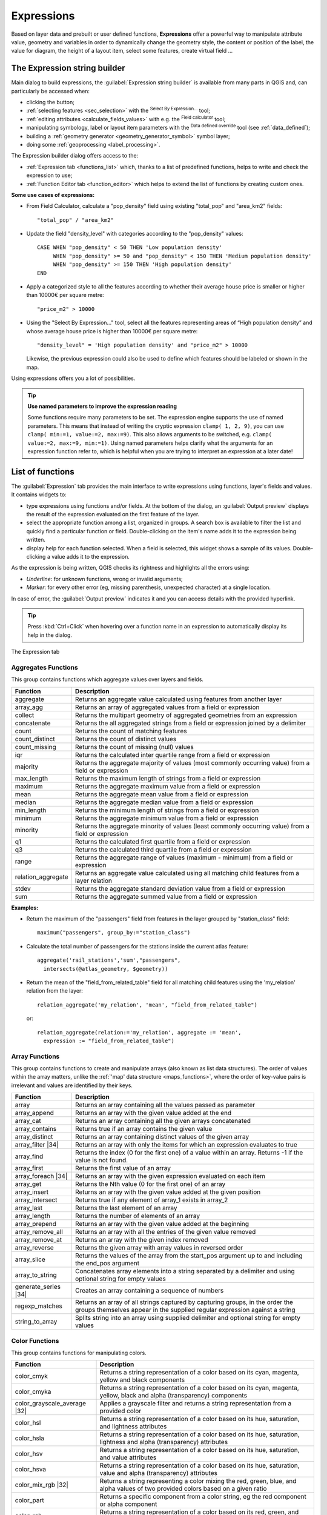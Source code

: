 .. only:: html

   |updatedisclaimer|

.. index:: Expressions

.. _vector_expressions:

************
Expressions
************

.. only:: html

   .. contents::
      :local:

Based on layer data and prebuilt or user defined functions, **Expressions**
offer a powerful way to manipulate attribute value, geometry and variables
in order to dynamically change the geometry style, the content or position
of the label, the value for diagram, the height of a layout item,
select some features, create virtual field ...

.. _expression_builder:

The Expression string builder
=============================

Main dialog to build expressions, the :guilabel:`Expression string builder`
is available from many parts in QGIS and, can particularly be accessed when:

* clicking the |expression| button;
* :ref:`selecting features <sec_selection>` with the |expressionSelect|
  :sup:`Select By Expression...` tool;
* :ref:`editing attributes <calculate_fields_values>` with e.g. the
  |calculateField| :sup:`Field calculator` tool;
* manipulating symbology, label or layout item parameters with the |dataDefined|
  :sup:`Data defined override` tool (see :ref:`data_defined`);
* building a :ref:`geometry generator <geometry_generator_symbol>` symbol layer;
* doing some :ref:`geoprocessing <label_processing>`.

The Expression builder dialog offers access to the:

* :ref:`Expression tab <functions_list>` which, thanks to a list of predefined
  functions, helps to write and check the expression to use;
* :ref:`Function Editor tab <function_editor>` which helps to extend the list of
  functions by creating custom ones.

**Some use cases of expressions:**

* From Field Calculator, calculate a "pop_density" field using existing "total_pop"
  and "area_km2" fields::

    "total_pop" / "area_km2"

* Update the field "density_level" with categories according to the "pop_density" values::

    CASE WHEN "pop_density" < 50 THEN 'Low population density'
         WHEN "pop_density" >= 50 and "pop_density" < 150 THEN 'Medium population density'
         WHEN "pop_density" >= 150 THEN 'High population density'
    END

* Apply a categorized style to all the features according to whether their average house
  price is smaller or higher than 10000€ per square metre::

    "price_m2" > 10000

* Using the "Select By Expression..." tool, select all the features representing
  areas of “High population density” and whose average house price is higher than
  10000€ per square metre::

    "density_level" = 'High population density' and "price_m2" > 10000

  Likewise, the previous expression could also be used to define which features
  should be labeled or shown in the map.

Using expressions offers you a lot of possibilities.

.. index:: Named parameters
   single: Expressions; Named parameters
   single: Functions; Named parameters

.. tip:: **Use named parameters to improve the expression reading**

  Some functions require many parameters to be set. The expression engine supports the
  use of named parameters. This means that instead of writing the cryptic expression
  ``clamp( 1, 2, 9)``, you can use ``clamp( min:=1, value:=2, max:=9)``. This also allows
  arguments to be switched, e.g. ``clamp( value:=2, max:=9, min:=1)``. Using named parameters
  helps clarify what the arguments for an expression function refer to, which is helpful
  when you are trying to interpret an expression at a later date!


.. index:: Functions
.. _functions_list:

List of functions
=================

The :guilabel:`Expression` tab provides the main interface to write expressions
using functions, layer's fields and values. It contains widgets to:

* type expressions using functions and/or fields. At the bottom of the dialog,
  an :guilabel:`Output preview` displays the result of the expression evaluated
  on the first feature of the layer.
* select the appropriate function among a list, organized in groups. A search box
  is available to filter the list and quickly find a particular function or field.
  Double-clicking on the item's name adds it to the expression being written.
* display help for each function selected. When a field is selected, this widget
  shows a sample of its values. Double-clicking a value adds it to the expression.

As the expression is being written, QGIS checks its rightness and highlights
all the errors using:

* *Underline*: for unknown functions, wrong or invalid arguments;
* *Marker*: for every other error (eg, missing parenthesis, unexpected
  character) at a single location.

In case of error, the :guilabel:`Output preview` indicates it and you can access
details with the provided hyperlink.

.. tip::

 Press :kbd:`Ctrl+Click` when hovering over a function name in an expression to
 automatically display its help in the dialog.

.. _figure_expression_tab:

.. figure:: img/function_list.png
   :align: center

   The Expression tab


.. index:: Aggregates
.. _aggregates_function:

Aggregates Functions
--------------------

This group contains functions which aggregate values over layers and fields.

====================== =======================================================
 Function               Description
====================== =======================================================
 aggregate              Returns an aggregate value calculated using
                        features from another layer
 array_agg              Returns an array of aggregated values from a field
                        or expression
 collect                Returns the multipart geometry of aggregated
                        geometries from an expression
 concatenate            Returns the all aggregated strings from a field
                        or expression joined by a delimiter
 count                  Returns the count of matching features
 count_distinct         Returns the count of distinct values
 count_missing          Returns the count of missing (null) values
 iqr                    Returns the calculated inter quartile range from
                        a field or expression
 majority               Returns the aggregate majority of values (most
                        commonly occurring value) from a field or expression
 max_length             Returns the maximum length of strings from a field
                        or expression
 maximum                Returns the aggregate maximum value from a field
                        or expression
 mean                   Returns the aggregate mean value from a field
                        or expression
 median                 Returns the aggregate median value from a field
                        or expression
 min_length             Returns the minimum length of strings from a field
                        or expression
 minimum                Returns the aggregate minimum value from a field
                        or expression
 minority               Returns the aggregate minority of values (least
                        commonly occurring value) from a field or expression
 q1                     Returns the calculated first quartile from a field
                        or expression
 q3                     Returns the calculated third quartile from a field
                        or expression
 range                  Returns the aggregate range of values (maximum -
                        minimum) from a field or expression
 relation_aggregate     Returns an aggregate value calculated using all
                        matching child features from a layer relation
 stdev                  Returns the aggregate standard deviation value
                        from a field or expression
 sum                    Returns the aggregate summed value from a field
                        or expression
====================== =======================================================

**Examples:**

* Return the maximum of the "passengers" field from features in the layer
  grouped by "station_class" field::

   maximum("passengers", group_by:="station_class")

* Calculate the total number of passengers for the stations inside the current
  atlas feature::

   aggregate('rail_stations','sum',"passengers",
     intersects(@atlas_geometry, $geometry))

* Return the mean of the "field_from_related_table" field for all matching
  child features using the 'my_relation' relation from the layer::

   relation_aggregate('my_relation', 'mean', "field_from_related_table")

  or::

   relation_aggregate(relation:='my_relation', aggregate := 'mean',
     expression := "field_from_related_table")


.. index:: Array, List data structure
.. _array_functions:

Array Functions
---------------

This group contains functions to create and manipulate arrays (also known as
list data structures). The order of values within the array matters, unlike the
:ref:`'map' data structure <maps_functions>`, where the order of key-value pairs
is irrelevant and values are identified by their keys.

====================== =======================================================
 Function               Description
====================== =======================================================
 array                  Returns an array containing all the values passed
                        as parameter
 array_append           Returns an array with the given value added at the end
 array_cat              Returns an array containing all the given arrays concatenated
 array_contains         Returns true if an array contains the given value
 array_distinct         Returns an array containing distinct values of the given array
 array_filter |34|      Returns an array with only the items for which an expression
                        evaluates to true
 array_find             Returns the index (0 for the first one) of a value
                        within an array. Returns -1 if the value is not found.
 array_first            Returns the first value of an array
 array_foreach |34|     Returns an array with the given expression evaluated on each item
 array_get              Returns the Nth value (0 for the first one) of an array
 array_insert           Returns an array with the given value added at the
                        given position
 array_intersect        Returns true if any element of array_1 exists in array_2
 array_last             Returns the last element of an array
 array_length           Returns the number of elements of an array
 array_prepend          Returns an array with the given value added at the beginning
 array_remove_all       Returns an array with all the entries of the given
                        value removed
 array_remove_at        Returns an array with the given index removed
 array_reverse          Returns the given array with array values in reversed order
 array_slice            Returns the values of the array from the start_pos argument up
                        to and including the end_pos argument
 array_to_string        Concatenates array elements into a string separated by
                        a delimiter and using optional string for empty values
 generate_series |34|   Creates an array containing a sequence of numbers
 regexp_matches         Returns an array of all strings captured by capturing
                        groups, in the order the groups themselves appear in
                        the supplied regular expression against a string
 string_to_array        Splits string into an array using supplied delimiter
                        and optional string for empty values
====================== =======================================================


Color Functions
----------------

This group contains functions for manipulating colors.

============================== ==========================================================
 Function                       Description
============================== ==========================================================
 color_cmyk                     Returns a string representation of a color based on
                                its cyan, magenta, yellow and black components
 color_cmyka                    Returns a string representation of a color based on
                                its cyan, magenta, yellow, black and alpha (transparency)
                                components
 color_grayscale_average |32|   Applies a grayscale filter and returns a string
                                representation from a provided color
 color_hsl                      Returns a string representation of a color based on
                                its hue, saturation, and lightness attributes
 color_hsla                     Returns a string representation of a color based on its
                                hue, saturation, lightness and alpha (transparency)
                                attributes
 color_hsv                      Returns a string representation of a color based on
                                its hue, saturation, and value attributes
 color_hsva                     Returns a string representation of a color based on
                                its hue, saturation, value and alpha (transparency)
                                attributes
 color_mix_rgb |32|             Returns a string representing a color mixing the red,
                                green, blue, and alpha values of two provided colors
                                based on a given ratio
 color_part                     Returns a specific component from a color string,
                                eg the red component or alpha component
 color_rgb                      Returns a string representation of a color based on
                                its red, green, and blue components
 color_rgba                     Returns a string representation of a color based on
                                its red, green, blue, and alpha (transparency) components
 create_ramp                    Returns a gradient ramp from a map of color strings and steps
 darker                         Returns a darker (or lighter) color string
 lighter                        Returns a lighter (or darker) color string
 project_color                  Returns a color from the project's color scheme
 ramp_color                     Returns a string representing a color from a color ramp
 set_color_part                 Sets a specific color component for a color string,
                                eg the red component or alpha component
============================== ==========================================================


Conditional Functions
---------------------

This group contains functions to handle conditional checks in expressions.

===================================== =========================================
 Function                              Description
===================================== =========================================
 CASE WHEN ... THEN ... END           Evaluates an expression and returns a
                                      result if true. You can test multiple
                                      conditions
 CASE WHEN ... THEN ... ELSE ... END  Evaluates an expression and returns a
                                      different result whether it's true or
                                      false. You can test multiple conditions
 coalesce                             Returns the first non-NULL value from
                                      the expression list
 if                                   Tests a condition and returns a
                                      different result depending on the
                                      conditional check
===================================== =========================================

**Some example:**

* Send back a value if the first condition is true, else another value::

    CASE WHEN "software" LIKE '%QGIS%' THEN 'QGIS' ELSE 'Other' END


.. _conversion_functions:

Conversions Functions
---------------------

This group contains functions to convert one data type to another
(e.g., string to integer, integer to string).

==================  ========================================================
 Function            Description
==================  ========================================================
 to_date             Converts a string into a date object
 to_datetime         Converts a string into a datetime object
 to_int              Converts a string to integer number
 to_interval         Converts a string to an interval type (can be used
                     to take days, hours, months, etc. of a date)
 to_real             Converts a string to a real number
 to_string           Converts number to string
 to_time             Converts a string into a time object
==================  ========================================================


Custom Functions
-----------------

This group contains functions created by the user.
See :ref:`function_editor` for more details.


Date and Time Functions
------------------------

This group contains functions for handling date and time data.

==============  ==============================================================
 Function        Description
==============  ==============================================================
 age             Returns as an interval the difference between two dates
                 or datetimes
 day             Extracts the day from a date or datetime, or the number
                 of days from an interval
 day_of_week     Returns a number corresponding to the day of the week
                 for a specified date or datetime
 epoch           Returns the interval in milliseconds between the unix
                 epoch and a given date value
 hour            Extracts the hour from a datetime or time,
                 or the number of hours from an interval
 minute          Extracts the minute from a datetime or time,
                 or the number of minutes from an interval
 month           Extracts the month part from a date or datetime, or the
                 number of months from an interval
 now             Returns current date and time
 second          Extracts the second from a datetime or time,
                 or the number of seconds from an interval
 week            Extracts the week number from a date or datetime,
                 or the number of weeks from an interval
 year            Extracts the year part from a date or datetime,
                 or the number of years from an interval
==============  ==============================================================

This group also shares several functions with the :ref:`conversion_functions` (
to_date, to_time, to_datetime, to_interval) and :ref:`string_functions`
(format_date) groups.

**Some examples:**

* Get today's month and year in the "month_number/year" format:

  .. code-block:: sql

     format_date(now(),'MM/yyyy')
     -- Returns '03/2017'

Besides these functions, subtracting dates, datetimes or times using the
``-`` (minus) operator will return an interval.

Adding or subtracting an interval to dates, datetimes or times, using the
``+`` (plus) and ``-`` (minus) operators, will return a datetime.

* Get the number of days until QGIS 3.0 release:

  .. code-block:: sql

     to_date('2017-09-29') - to_date(now())
     -- Returns <interval: 203 days>

* The same with time:

  .. code-block:: sql

     to_datetime('2017-09-29 12:00:00') - to_datetime(now())
     -- Returns <interval: 202.49 days>

* Get the datetime of 100 days from now:

  .. code-block:: sql

     now() + to_interval('100 days')
     -- Returns <datetime: 2017-06-18 01:00:00>

.. note:: **Storing date and datetime and intervals on fields**

   The ability to store *date*, *time* and *datetime* values directly on
   fields may depend on the data source's provider (e.g., shapefiles accept
   *date* format, but not *datetime* or *time* format). The following are some
   suggestions to overcame this limitation.

   *date*, *Datetime* and *time* can be stored in text type fields after
   using the ``to_format()`` function.

   *Intervals* can be stored in integer or decimal type fields after using
   one of the date extraction functions (e.g., ``day()`` to get the interval
   expressed in days)

.. _fields_values:

Fields and Values
------------------

Contains a list of fields from the layer.

Double-click a field name to have it added to your expression. You can also
type the field name (preferably inside double quotes) or its :ref:`alias
<configure_field>`.

To retrieve fields values to use in an expression, select the appropriate field
and, in the shown widget, choose between **[10 sample]** and **[all unique
values]**. Requested values are then displayed and you can use the :guilabel:`Search`
box at the top of the list to filter the result.
Sample values can also be accessed via right-clicking on a field.

To add a value to the expression you are writing, double-click on it in the list.
If the value is of a string type, it should be simple quoted, otherwise no quote
is needed.


Fuzzy Matching Functions
-------------------------

This group contains functions for fuzzy comparisons between values.

=========================== =================================================
 Function                    Description
=========================== =================================================
 hamming_distance            Returns the number of characters at
                             corresponding positions within the input
                             strings where the characters are different
 levensheim                  Returns the minimum number of character edits
                             (insertions, deletions or substitutions)
                             required to change one string to another.
                             Measure the similarity between two strings
 longest_common_substring    Returns the longest common substring between
                             two strings
 soundex                     Returns the Soundex representation of a string
=========================== =================================================


General Functions
------------------

This group  contains general assorted functions.

====================  =======================================================
 Function              Description
====================  =======================================================
 env                   Gets an environment variable and returns its content
                       as a string. If the variable is not found, ``NULL``
                       will be returned.
 eval                  Evaluates an expression which is passed in a string.
                       Useful to expand dynamic parameters passed as context
                       variables or fields
 is_layer_visible      Returns true if a specified layer is visible
 layer_property        Returns a property of a layer or a value of its
                       metadata. It can be layer name, crs, geometry type,
                       feature count...
 var                   Returns the value stored within a specified
                       variable. See variable functions below
 with_variable         Creates and sets a variable for any expression code
                       that will be provided as a third argument. Useful to
                       avoid repetition in expressions where the same value
                       needs to be used more than once.
====================  =======================================================


.. _geometry_functions:

Geometry Functions
------------------

This group contains functions that operate on geometry objects (e.g., length, area).

+------------------------+---------------------------------------------------+
| Function               | Description                                       |
+========================+===================================================+
| $area                  | Returns the area size of the current feature      |
+------------------------+---------------------------------------------------+
| $geometry              | Returns the geometry of the current feature (can  |
|                        | be used for processing with other functions)      |
+------------------------+---------------------------------------------------+
| $length                | Returns the length of the current line feature    |
+------------------------+---------------------------------------------------+
| $perimeter             | Returns the perimeter of the current polygon      |
|                        | feature                                           |
+------------------------+---------------------------------------------------+
| $x                     | Returns the x coordinate of the current feature   |
+------------------------+---------------------------------------------------+
| $x_at(n)               | Returns the x coordinate of the nth node of the   |
|                        | current feature's geometry                        |
+------------------------+---------------------------------------------------+
| $y                     | Returns the y coordinate of the current feature   |
+------------------------+---------------------------------------------------+
| $y_at(n)               | Returns the y coordinate of the nth node of the   |
|                        | current feature's geometry                        |
+------------------------+---------------------------------------------------+
| angle_at_vertex        | Returns the bisector angle (average angle) to the |
|                        | geometry for a specified vertex on a linestring   |
|                        | geometry. Angles are in degrees clockwise from    |
|                        | north                                             |
+------------------------+---------------------------------------------------+
| area                   | Returns the area of a geometry polygon feature.   |
|                        | Calculations are in the Spatial Reference System  |
|                        | of this geometry                                  |
+------------------------+---------------------------------------------------+
| azimuth                | Returns the north-based azimuth as the angle in   |
|                        | radians measured clockwise from the vertical on   |
|                        | point_a to point_b                                |
+------------------------+---------------------------------------------------+
| boundary               | Returns the closure of the combinatorial boundary |
|                        | of the geometry (ie the topological boundary of   |
|                        | the geometry - see :ref:`qgisboundary`).          |
+------------------------+---------------------------------------------------+
| bounds                 | Returns a geometry which represents the bounding  |
|                        | box of an input geometry. Calculations are in     |
|                        | the Spatial Reference System of this geometry     |
|                        | (see :ref:`qgisboundingboxes`)                    |
+------------------------+---------------------------------------------------+
| bounds_height          | Returns the height of the bounding box of a       |
|                        | geometry. Calculations are in the Spatial         |
|                        | Reference System of this geometry                 |
+------------------------+---------------------------------------------------+
| bounds_width           | Returns the width of the bounding box of a        |
|                        | geometry. Calculations are in the Spatial         |
|                        | Reference System of this geometry                 |
+------------------------+---------------------------------------------------+
| buffer                 | Returns a geometry that represents all points     |
|                        | whose distance from this geometry is less than    |
|                        | or equal to distance. Calculations are in the     |
|                        | Spatial Reference System of this geometry         |
|                        | (see :ref:`qgisbuffer`)                           |
+------------------------+---------------------------------------------------+
| buffer_by_m |32|       | Creates a buffer along a line geometry where the  |
|                        | buffer diameter varies according to the m-values  |
|                        | at the line vertices (see :ref:`qgisbufferbym`)   |
+------------------------+---------------------------------------------------+
| centroid               | Returns the geometric center of a geometry        |
|                        | (see :ref:`qgiscentroids`)                        |
+------------------------+---------------------------------------------------+
| closest_point          | Returns the point on a geometry that is closest   |
|                        | to a second geometry                              |
+------------------------+---------------------------------------------------+
| combine                | Returns the combination of two geometries         |
+------------------------+---------------------------------------------------+
| contains(a,b)          | Returns 1 (true) if and only if no points of b    |
|                        | lie in the exterior of a, and at least one point  |
|                        | of the interior of b lies in the interior of a    |
+------------------------+---------------------------------------------------+
| convex_hull            | Returns the convex hull of a geometry (this       |
|                        | represents the minimum convex geometry that       |
|                        | encloses all geometries within the set)           |
|                        | (see :ref:`qgisconvexhull`)                       |
+------------------------+---------------------------------------------------+
| crosses                | Returns 1 (true) if the supplied geometries have  |
|                        | some, but not all, interior points in common      |
+------------------------+---------------------------------------------------+
| difference(a,b)        | Returns a geometry that represents that part of   |
|                        | geometry a that does not intersect with geometry b|
+------------------------+---------------------------------------------------+
| disjoint               | Returns 1 (true) if the geometries do not share   |
|                        | any space together                                |
+------------------------+---------------------------------------------------+
| distance               | Returns the minimum distance (based on Spatial    |
|                        | Reference System) between two geometries in       |
|                        | projected units                                   |
+------------------------+---------------------------------------------------+
| distance_to_vertex     | Returns the distance along the geometry to a      |
|                        | specified vertex                                  |
+------------------------+---------------------------------------------------+
| end_point              | Returns the last node from a geometry             |
+------------------------+---------------------------------------------------+
| extend                 | Extends the start and end of a linestring         |
|                        | geometry by a specified amount                    |
|                        | (see :ref:`qgisextendlines`)                      |
+------------------------+---------------------------------------------------+
| exterior_ring          | Returns a line string representing the exterior   |
|                        | ring of a polygon geometry,                       |
|                        | or null if the geometry is not a polygon          |
+------------------------+---------------------------------------------------+
| extrude(geom,x,y)      | Returns an extruded version of the input (Multi-) |
|                        | Curve or (Multi-)Linestring geometry with an      |
|                        | extension specified by x and y                    |
+------------------------+---------------------------------------------------+
| flip_coordinates |32|  | Returns a copy of the geometry with the x and y   |
|                        | coordinates swapped (see :ref:`qgisswapxy`)       |
+------------------------+---------------------------------------------------+
| geom_from_gml          | Returns a geometry created from a GML             |
|                        | representation of geometry                        |
+------------------------+---------------------------------------------------+
| geom_from_wkt          | Returns a geometry created from a well-known text |
|                        | (WKT) representation                              |
+------------------------+---------------------------------------------------+
| geom_to_wkt            | Returns the well-known text (WKT) representation  |
|                        | of the geometry without SRID metadata             |
+------------------------+---------------------------------------------------+
| geometry               | Returns a feature's geometry                      |
+------------------------+---------------------------------------------------+
| geometry_n             | Returns the nth geometry from a geometry          |
|                        | collection, or null if the input geometry         |
|                        | is not a collection                               |
+------------------------+---------------------------------------------------+
| hausdorff_distance     | Returns basically a measure of how similar or     |
|                        | dissimilar 2 geometries are, with a lower         |
|                        | distance indicating more similar geometries       |
+------------------------+---------------------------------------------------+
| inclination            | Returns the inclination measured from the zenith  |
|                        | (0) to the nadir (180) on point_a to point_b      |
+------------------------+---------------------------------------------------+
| interior_ring_n        | Returns the geometry of the nth interior ring     |
|                        | from a polygon geometry, or null if the geometry  |
|                        | is not a polygon                                  |
+------------------------+---------------------------------------------------+
| intersection           | Returns a geometry that represents the shared     |
|                        | portion of two geometries                         |
+------------------------+---------------------------------------------------+
| intersects             | Tests whether a geometry intersects another.      |
|                        | Returns 1 (true) if the geometries spatially      |
|                        | intersect (share any portion of space)            |
|                        | and 0 if they don't                               |
+------------------------+---------------------------------------------------+
| intersects_bbox        | Tests whether a geometry's bounding box overlaps  |
|                        | another geometry's bounding box. Returns 1 (true) |
|                        | if the geometries spatially intersect (share any  |
|                        | portion of space) their bounding box,             |
|                        | or 0 if they don't                                |
+------------------------+---------------------------------------------------+
| is_closed              | Returns true if a line string is closed           |
|                        | (start and end points are coincident), false if   |
|                        | a line string is not closed, or null if the       |
|                        | geometry is not a line string                     |
+------------------------+---------------------------------------------------+
| length                 | Returns length of a line geometry feature         |
|                        | (or length of a string)                           |
+------------------------+---------------------------------------------------+
| line_interpolate_angle | Returns the angle parallel to the geometry at a   |
|                        | specified distance along a linestring geometry.   |
|                        | Angles are in degrees clockwise from north.       |
+------------------------+---------------------------------------------------+
| line_interpolate_point | Returns the point interpolated by a specified     |
|                        | distance along a linestring geometry.             |
+------------------------+---------------------------------------------------+
| line_locate_point      | Returns the distance along a linestring           |
|                        | corresponding to the closest position the         |
|                        | linestring comes to a specified point geometry.   |
+------------------------+---------------------------------------------------+
| line_substring |34|    | Returns the portion of a line or curve geometry   |
|                        | falling betweeen specified start and end distances|
|                        | (measured from the beginning of the line)         |
+------------------------+---------------------------------------------------+
| line_merge             | Returns a (Multi-)LineString geometry, where any  |
|                        | connected LineStrings from the input geometry     |
|                        | have been merged into a single linestring.        |
+------------------------+---------------------------------------------------+
| m                      | Returns the m value of a point geometry           |
+------------------------+---------------------------------------------------+
| make_circle            | Creates a circular geometry based on center point |
|                        | and radius                                        |
+------------------------+---------------------------------------------------+
| make_ellipse           | Creates an elliptical geometry based on center    |
|                        | point, axes and azimuth                           |
+------------------------+---------------------------------------------------+
| make_line              | Creates a line geometry from a series of point    |
|                        | geometries                                        |
+------------------------+---------------------------------------------------+
| make_point(x,y,z,m)    | Returns a point geometry from x and y (and        |
|                        | optional z or m) values                           |
+------------------------+---------------------------------------------------+
| make_point_m(x,y,m)    | Returns a point geometry from x and y coordinates |
|                        | and m values                                      |
+------------------------+---------------------------------------------------+
| make_polygon           | Creates a polygon geometry from an outer ring and |
|                        | optional series of inner ring geometries          |
+------------------------+---------------------------------------------------+
| make_regular_polygon   | Creates a regular polygon                         |
+------------------------+---------------------------------------------------+
| make_triangle          | Creates a triangle polygon                        |
+------------------------+---------------------------------------------------+
| minimal_circle         | Returns the minimal enclosing circle of an input  |
|                        | geometry (see :ref:`qgisminimumenclosingcircle`)  |
+------------------------+---------------------------------------------------+
| nodes_to_points        | Returns a multipoint geometry consisting of every |
|                        | node in the input geometry                        |
+------------------------+---------------------------------------------------+
| num_geometries         | Returns the number of geometries in a geometry    |
|                        | collection, or null if the input geometry is not  |
|                        | a collection                                      |
+------------------------+---------------------------------------------------+
| num_interior_rings     | Returns the number of interior rings in a polygon |
|                        | or geometry collection, or null if the input      |
|                        | geometry is not a polygon or collection           |
+------------------------+---------------------------------------------------+
| num_points             | Returns the number of vertices in a geometry      |
+------------------------+---------------------------------------------------+
| num_rings              | Returns the number of rings (including exterior   |
|                        | rings) in a polygon or geometry collection, or    |
|                        | null if the input geometry is not a polygon or    |
|                        | collection                                        |
+------------------------+---------------------------------------------------+
| offset_curve           | Returns a geometry formed by offsetting a         |
|                        | linestring geometry to the side. Distances are in |
|                        | the Spatial Reference System of this geometry.    |
+------------------------+---------------------------------------------------+
| order_parts            | Orders the parts of a MultiGeometry by a given    |
|                        | criteria                                          |
+------------------------+---------------------------------------------------+
| oriented_bbox          | Returns a geometry representing the minimal       |
|                        | oriented bounding box of an input geometry        |
|                        | (see :ref:`qgisorientedminimumboundingbox`)       |
+------------------------+---------------------------------------------------+
| overlaps               | Tests whether a geometry overlaps another.        |
|                        | Returns 1 (true) if the geometries share space,   |
|                        | are of the same dimension, but are not completely |
|                        | contained by each other                           |
+------------------------+---------------------------------------------------+
| perimeter              | Returns the perimeter of a geometry polygon       |
|                        | feature. Calculations are in the Spatial          |
|                        | Reference System of this geometry                 |
+------------------------+---------------------------------------------------+
| point_n                | Returns a specific node from a geometry           |
+------------------------+---------------------------------------------------+
| point_on_surface       | Returns a point guaranteed to lie on the surface  |
|                        | of a geometry (see :ref:`qgispointonsurface`)     |
+------------------------+---------------------------------------------------+
| pole_of_inaccessibility| Calculates the approximate pole of inaccessibility|
|                        | for a surface, which is the most distant internal |
|                        | point from the boundary of the surface            |
|                        | (see :ref:`qgispoleofinaccessibility`)            |
+------------------------+---------------------------------------------------+
| project                | Returns a point projected from a start point      |
|                        | using a distance and bearing (azimuth) in radians |
+------------------------+---------------------------------------------------+
| relate                 | Tests or returns the Dimensional Extended 9       |
|                        | Intersection Model (DE-9IM) representation of the |
|                        | relationship between two geometries               |
+------------------------+---------------------------------------------------+
| reverse                | Reverses the direction of a line string by        |
|                        | reversing the order of its vertices               |
|                        | (see :ref:`qgisreverselinedirection`)             |
+------------------------+---------------------------------------------------+
| segments_to_lines      | Returns a multi line geometry consisting of a     |
|                        | line for every segment in the input geometry      |
+------------------------+---------------------------------------------------+
| shortest_line          | Returns the shortest line joining two geometries. |
|                        | The resultant line will start at geometry 1 and   |
|                        | end at geometry 2                                 |
+------------------------+---------------------------------------------------+
| simplify               | Simplifies a geometry by removing nodes using a   |
|                        | distance based threshold                          |
|                        | (see :ref:`qgissimplifygeometries`)               |
+------------------------+---------------------------------------------------+
| simplify_vw            | Simplifies a geometry by removing nodes using an  |
|                        | area based threshold                              |
|                        | (see :ref:`qgissimplifygeometries`)               |
+------------------------+---------------------------------------------------+
| single_sided_buffer    | Returns a geometry formed by buffering out just   |
|                        | one side of a linestring geometry. Distances are  |
|                        | in the Spatial Reference System of this geometry  |
|                        | (see :ref:`qgissinglesidedbuffer`)                |
+------------------------+---------------------------------------------------+
| smooth                 | Smooths a geometry by adding extra nodes which    |
|                        | round off corners in the geometry                 |
|                        | (see :ref:`qgissmoothgeometry`)                   |
+------------------------+---------------------------------------------------+
| start_point            | Returns the first node from a geometry            |
+------------------------+---------------------------------------------------+
| sym_difference         | Returns a geometry that represents the portions   |
|                        | of two geometries that do not intersect           |
+------------------------+---------------------------------------------------+
| tapered_buffer |32|    | Creates a buffer along a line geometry where the  |
|                        | buffer diameter varies evenly over the length of  |
|                        | the line (see :ref:`qgistaperedbuffer`)           |
+------------------------+---------------------------------------------------+
| touches                | Tests whether a geometry touches another.         |
|                        | Returns 1 (true) if the geometries have at least  |
|                        | one point in common, but their interiors do not   |
|                        | intersect                                         |
+------------------------+---------------------------------------------------+
| transform              | Returns the geometry transformed from the source  |
|                        | CRS to the destination CRS                        |
+------------------------+---------------------------------------------------+
| translate              | Returns a translated version of a geometry.       |
|                        | Calculations are in the Spatial Reference System  |
|                        | of the geometry (see :ref:`qgistranslategeometry`)|
+------------------------+---------------------------------------------------+
| union                  | Returns a geometry that represents the point set  |
|                        | union of the geometries                           |
+------------------------+---------------------------------------------------+
| wedge_buffer |32|      | Returns a wedge shaped buffer originating from a  |
|                        | point geometry given an angle and radii           |
|                        | (see :ref:`qgiswedgebuffers`)                     |
+------------------------+---------------------------------------------------+
| within (a,b)           | Tests whether a geometry is within another.       |
|                        | Returns 1 (true) if geometry a is completely      |
|                        | inside geometry b                                 |
+------------------------+---------------------------------------------------+
| x                      | Returns the x coordinate of a point geometry, or  |
|                        | the x coordinate of the centroid for a non-point  |
|                        | geometry                                          |
+------------------------+---------------------------------------------------+
| x_min                  | Returns the minimum x coordinate of a geometry.   |
|                        | Calculations are in the Spatial Reference System  |
|                        | of this geometry                                  |
+------------------------+---------------------------------------------------+
| x_max                  | Returns the maximum x coordinate of a geometry.   |
|                        | Calculations are in the Spatial Reference System  |
|                        | of this geometry                                  |
+------------------------+---------------------------------------------------+
| y                      | Returns the y coordinate of a point geometry, or  |
|                        | the y coordinate of the centroid for a non-point  |
|                        | geometry                                          |
+------------------------+---------------------------------------------------+
| y_min                  | Returns the minimum y coordinate of a geometry.   |
|                        | Calculations are in the Spatial Reference System  |
|                        | of this geometry                                  |
+------------------------+---------------------------------------------------+
| y_max                  | Returns the maximum y coordinate of a geometry.   |
|                        | Calculations are in the Spatial Reference System  |
|                        | of this geometry                                  |
+------------------------+---------------------------------------------------+
| z                      | Returns the z coordinate of a point geometry      |
+------------------------+---------------------------------------------------+

**Some examples:**

* You can manipulate the current geometry with the variable $geometry to create
  a buffer or get the point on surface::

   buffer( $geometry, 10 )
   point_on_surface( $geometry )

* Return the x coordinate of the current feature's centroid::

    x( $geometry )

* Send back a value according to feature's area::

    CASE WHEN $area > 10 000 THEN 'Larger' ELSE 'Smaller' END


Layout Functions
----------------

This group contains functions to manipulate print layout items properties.

==================  ========================================================
 Function            Description
==================  ========================================================
 item_variables      Returns a map of variables from a layout item inside
                     this print layout
==================  ========================================================

**Some example:**

* Get the scale of the 'Map 0' in the current print layout::

    map_get( item_variables('Map 0'), 'map_scale')


Map Layers
----------

This group contains a list of the available layers in the current project.
This offers a convenient way to write expressions referring to multiple layers,
such as when performing :ref:`aggregates <aggregates_function>`, :ref:`attribute
<record_attributes>` or :ref:`spatial <geometry_functions>` queries.

.. index:: Map data structure, Dictionary, Key-value pairs, Associative arrays
.. _maps_functions:

Maps Functions
--------------

This group contains functions to create or manipulate keys and values of map
data structures (also known as dictionary objects, key-value pairs, or associative
arrays). Unlike the :ref:`list data structure <array_functions>` where values
order matters, the order of the key-value pairs in the map object is not relevant
and values are identified by their keys.

==================== =========================================================
 Function             Description
==================== =========================================================
 map                  Returns a map containing all the keys and values passed
                      as pair of parameters
 map_akeys            Returns all the keys of a map as an array
 map_avals            Returns all the values of a map as an array
 map_concat           Returns a map containing all the entries of the given
                      maps. If two maps contain the same key, the value of
                      the second map is taken.
 map_delete           Returns a map with the given key and its corresponding
                      value deleted
 map_exist            Returns true if the given key exists in the map
 map_get              Returns the value of a map, given it's key
 map_insert           Returns a map with an added key/value
==================== =========================================================


Mathematical Functions
-----------------------

This group contains math functions (e.g., square root, sin and cos).

=================  ==========================================================
 Function           Description
=================  ==========================================================
 abs                Returns the absolute value of a number
 acos               Returns the inverse cosine of a value in radians
 asin               Returns the inverse sine of a value in radians
 atan               Returns the inverse tangent of a value in radians
 atan2(y,x)         Returns the inverse tangent of y/x by using the signs
                    of the two arguments to determine the quadrant of the
                    result
 azimuth(a,b)       Returns the north-based azimuth as the angle in radians
                    measured clockwise from the vertical on point a
                    to point b
 ceil               Rounds a number upwards
 clamp              Restricts an input value to a specified range
 cos                Returns the cosine of a value in radians
 degrees            Converts from radians to degrees
 exp                Returns exponential of a value
 floor              Rounds a number downwards
 inclination        Returns the inclination measured from the zenith (0) to
                    the nadir (180) on point_a to point_b.
 ln                 Returns the natural logarithm of the passed expression
 log                Returns the value of the logarithm of the passed
                    value and base
 log10              Returns the value of the base 10 logarithm of the
                    passed expression
 max                Returns the largest not null value in a set of values
 min                Returns the smallest not null value in a set of values
 pi                 Returns the value of pi for calculations
 radians            Converts from degrees to radians
 rand               Returns the random integer within the range specified
                    by the minimum and maximum argument (inclusive)
 randf              Returns the random float within the range specified
                    by the minimum and maximum argument (inclusive)
 round              Rounds to number of decimal places
 scale_exp          Transforms a given value from an input domain
                    to an output range using an exponential curve
 scale_linear       Transforms a given value from an input domain
                    to an output range using linear interpolation
 sin                Returns the sine of an angle
 sqrt               Returns the square root of a value
 tan                Returns the tangent of an angle
=================  ==========================================================


Operators
----------

This group contains operators (e.g., +, -, \*).
Note that for most of the mathematical functions below,
if one of the inputs is NULL then the result is NULL.

=========================== ===================================================
 Function                    Description
=========================== ===================================================
 a + b                       Addition of two values (a plus b)
 a - b                       Subtraction of two values (a minus b).
 a * b                       Multiplication of two values (a multiplied by b)
 a / b                       Division of two values (a divided by b)
 a % b                       Remainder of division of a by b
                             (eg, 7 % 2 = 1, or 2 fits into 7 three times
                             with remainder 1)
 a ^ b                       Power of two values (for example, 2^2=4 or 2^3=8)
 a < b                       Compares two values and evaluates to 1 if the
                             left value is less than the right value
                             (a is smaller than b)
 a <= b                      Compares two values and evaluates to 1 if the
                             left value isless than or equal to the right
                             value
 a <> b                      Compares two values and evaluates to 1
                             if they are not equal
 a = b                       Compares two values and evaluates to 1
                             if they are equal
 a != b                      a and b are not equal
 a > b                       Compares two values and evaluates to 1
                             if the left value is greater than the right
                             value (a is larger than b)
 a >= b                      Compares two values and evaluates to 1
                             if the left value is greater than or equal to
                             the right value
 a ~ b                       a matches the regular expression b
 ||                          Joins two values together into a string.
                             If one of the values is NULL the result will
                             be NULL
 '\\n'                       Inserts a new line in a string
 LIKE                        Returns 1 if the first parameter matches the
                             supplied pattern
 ILIKE                       Returns 1 if the first parameter matches
                             case-insensitive the supplied pattern (ILIKE
                             can be used instead of LIKE to make the match
                             case-insensitive)
 a IS b                      Tests whether two values are identical.
                             Returns 1 if a is the same as b
 a OR b                      Returns 1 when condition a or condition b is true
 a AND b                     Returns 1 when conditions a and b are true
 NOT                         Negates a condition
 column name "column name"   Value of the field column name, take care to
                             not be confused with simple quote, see below
 'string'                    a string value, take care to not be confused
                             with double quote, see above
 NULL                        null value
 a IS NULL                   a has no value
 a IS NOT NULL               a has a value
 a IN (value[,value])        a is below the values listed
 a NOT IN (value[,value])    a is not below the values listed
=========================== ===================================================

.. note:: **About fields concatenation**

  You can concatenate strings using either `||` or ``+``. The latter also means
  sum up expression. So if you have an integer (field or numeric value) this can
  be error prone. In this case, you should use `||`. If you concatenate two
  string values, you can use both.

**Some examples:**

* Joins a string and a value from a column name::

    'My feature''s id is: ' || "gid"
    'My feature''s id is: ' + "gid" => triggers an error as gid is an integer
    "country_name" + '(' + "country_code" + ')'
    "country_name" || '(' || "country_code" || ')'


* Test if the "description" attribute field starts with the 'Hello' string
  in the value (note the position of the % character)::

    "description" LIKE 'Hello%'



.. _raster_functions:

Rasters Functions
-----------------

This group contains functions to operate on raster layer.

==================== =========================================================
 Function             Description
==================== =========================================================
 raster_statistic     Returns statistics from a raster layer
 raster_value |34|    Returns the raster band value at the provided point
==================== =========================================================


.. _record_attributes:

Record and Attributes Functions
-------------------------------

This group contains functions that operate on record identifiers.

==================== =========================================================
 Function             Description
==================== =========================================================
 $currentfeature      Returns the current feature being evaluated.
                      This can be used with the 'attribute' function
                      to evaluate attribute values from the current feature.
 $id                  Returns the feature id of the current row
 attribute            Returns the value of a specified attribute from a
                      feature
 get_feature          Returns the first feature of a layer matching a
                      given attribute value
 get_feature_by_id    Returns the feature of a layer matching the given
                      feature ID
 is_selected          Returns if a feature is selected
 num_selected         Returns the number of selected features on a given layer
 represent_value      Returns the configured representation value for a
                      field value (convenient with some :ref:`widget types
                      <edit_widgets>`)
 uuid                 Generates a Universally Unique Identifier (UUID)
                      for each row. Each UUID is 38 characters long.
==================== =========================================================

**Some examples:**

* Return the first feature in layer "LayerA" whose field "id" has the same value
  as the field "name" of the current feature (a kind of jointure)::

    get_feature( 'layerA', 'id', attribute( $currentfeature, 'name') )

* Calculate the area of the joined feature from the previous example::

    area( geometry( get_feature( 'layerA', 'id', attribute( $currentfeature, 'name') ) ) )


.. _string_functions:

String Functions
-----------------

This group contains functions that operate on strings
(e.g., that replace, convert to upper case).

=====================  ======================================================
 Function               Description
=====================  ======================================================
 char                   Returns the character associated with a unicode code
 concat                 Concatenates several strings to one
 format                 Formats a string using supplied arguments
 format_date            Formats a date type or string into a custom
                        string format
 format_number          Returns a number formatted with the locale
                        separator for thousands (also truncates the
                        number to the number of supplied places)
 left(string, n)        Returns a substring that contains the n
                        leftmost characters of the string
 length                 Returns length of a string
                        (or length of a line geometry feature)
 lower                  converts a string to lower case
 lpad                   Returns a string padded on the left to the specified
                        width, using the fill character
 regexp_match           Returns the first matching position matching a regular
                        expression within a string, or 0 if the substring is
                        not found
 regexp_replace         Returns a string with the supplied regular
                        expression replaced
 regexp_substr          Returns the portion of a string which matches
                        a supplied regular expression
 replace                Returns a string with the supplied string, array, or
                        map of strings replaced by a string, an array of strings
                        or paired values
 right(string, n)       Returns a substring that contains the n
                        rightmost characters of the string
 rpad                   Returns a string padded on the right to the specified
                        width, using the fill character
 strpos                 Returns the first matching position of a substring within
                        another string, or 0 if the substring is not found
 substr                 Returns a part of a string
 title                  Converts all words of a string to title
                        case (all words lower case with leading
                        capital letter)
 trim                   Removes all leading and trailing white
                        space (spaces, tabs, etc.) from a string
 upper                  Converts string a to upper case
 wordwrap               Returns a string wrapped to a maximum/
                        minimum number of characters
=====================  ======================================================


.. _variables_functions:

Variables Functions
--------------------

This group contains dynamic variables related to the application, the project
file and other settings.
It means that some functions may not be available according to the context:

- from the |expressionSelect| :sup:`Select by expression` dialog
- from the |calculateField| :sup:`Field calculator` dialog
- from the layer properties dialog
- from the print layout

To use these functions in an expression, they should be preceded by @ character
(e.g, @row_number). Are concerned:

============================ =======================================================
 Function                     Description
============================ =======================================================
 algorithm_id                 Returns the unique ID of an algorithm
 atlas_feature                Returns the current atlas feature (as feature object)
 atlas_featureid              Returns the current atlas feature ID
 atlas_featurenumber          Returns the current atlas feature number in the layout
 atlas_filename               Returns the current atlas file name
 atlas_geometry               Returns the current atlas feature geometry
 atlas_layerid                Returns the current atlas coverage layer ID
 atlas_layername              Returns the current atlas coverage layer name
 atlas_pagename               Returns the current atlas page name
 atlas_totalfeatures          Returns the total number of features in atlas
 canvas_cursor_point          Returns the last cursor position on the canvas in the
                              project's geographical coordinates
 cluster_color                Returns the color of symbols within a cluster, or NULL
                              if symbols have mixed colors
 cluster_size                 Returns the number of symbols contained within a cluster
 current_feature              Returns the feature currently being edited in the
                              attribute form or table row
 current_geometry             Returns the geometry of the feature currently being edited
                              in the form or the table row
 geometry_part_count          Returns the number of parts in rendered feature's geometry
 geometry_part_num            Returns the current geometry part number for feature being rendered
 geometry_point_count         Returns the number of points in the rendered geometry's part
 geometry_point_num           Returns the current point number in the rendered geometry's part
 grid_axis                    Returns the current grid annotation axis
                              (eg, 'x' for longitude, 'y' for latitude)
 grid_number                  Returns the current grid annotation value
 item_id                      Returns the layout item user ID
                              (not necessarily unique)
 item_uuid                    Returns the layout item unique ID
 layer                        Returns the current layer
 layer_id                     Returns the ID of current layer
 layer_name                   Returns the name of current layer
 layout_dpi                   Returns the composition resolution (DPI)
 layout_name                  Returns the layout name
 layout_numpages              Returns the number of pages in the layout
 layout_page                  Returns the page number of the current item in the layout
 layout_pageheight            Returns the active page height in the layout (in mm)
 layout_pagewidth             Returns the active page width in the layout (in mm)
 map_crs                      Returns the Coordinate reference system of the current map
 map_crs_definition           Returns the full definition of the Coordinate reference
                              system of the current map
 map_extent                   Returns the geometry representing the current extent of the map
 map_extent_center            Returns the point feature at the center of the map
 map_extent_height            Returns the current height of the map
 map_extent_width             Returns the current width of the map
 map_id                       Returns the ID of current map destination.
                              This will be 'canvas' for canvas renders, and
                              the item ID for layout map renders
 map_layer_ids |34|           Returns the list of map layer IDs visible in the map
 map_layers |34|              Returns the list of map layers visible in the map
 map_rotation                 Returns the current rotation of the map
 map_scale                    Returns the current scale of the map
 map_units                    Returns the units of map measurements
 notification_message         Content of the notification message sent by the provider
                              (available only for actions triggered by provider notifications).
 parent                       Returns attributes and geometry from the parent feature when
                              in the filter of the "aggregate" expression function
 project_abstract |32|        Returns the project abstract, taken from project metadata
 project_author |32|          Returns the project author, taken from project metadata
 project_basename |32|        Returns the basename of current project's filename (without
                              path and extension)
 project_creation_date |32|   Returns the project creation date, taken from project metadata
 project_crs                  Returns the Coordinate reference system of the project
 project_crs_definition       Returns the full definition of the Coordinate reference
                              system of the project
 project_filename             Returns the filename of the current project
 project_folder               Returns the folder of the current project
 project_home |32|            Returns the home path of the current project
 project_identifier |32|      Returns the project identifier, taken from the project's metadata
 project_keywords |32|        Returns the project keywords, taken from the project's metadata
 project_path                 Returns the full path (including file name) of the current project
 project_title                Returns the title of current project
 qgis_locale                  Returns the current language of QGIS
 qgis_os_name                 Returns the current Operating system name,
                              eg 'windows', 'linux' or 'osx'
 qgis_platform                Returns QGIS platform, eg 'desktop' or 'server'
 qgis_release_name            Returns current QGIS release name
 qgis_short_version           Returns current QGIS version short string
 qgis_version                 Returns current QGIS version string
 qgis_version_no              Returns current QGIS version number
 snapping_results             Gives access to snapping results while digitizing a
                              feature (only available in add feature)
 symbol_angle                 Returns the angle of the symbol used to render
                              the feature (valid for marker symbols only)
 symbol_color                 Returns the color of the symbol used to render
                              the feature
 user_account_name            Returns the current user's operating system
                              account name
 user_full_name               Returns the current user's operating system
                              user name
 row_number                   Stores the number of the current row
 value                        Returns the current value
 with_variable                Allows setting a variable for usage within an expression
                              and avoid recalculating the same value repeatedly
============================ =======================================================

**Some examples:**

* Return the x coordinate of a map item center to insert into a label in layout::

   x( map_get( item_variables( 'map1'), 'map_extent_center' ) )

* Return for each feature in the current layer the number of overlapping airports
  features::

   aggregate( layer:='airport', aggregate:='count', expression:="code",
                  filter:=intersects( $geometry, geometry( @parent ) ) )

* Get the object_id of the first snapped point of a line::

   with_variable(
     'first_snapped_point',
     array_first( @snapping_results ),
     attribute(
       get_feature_by_id(
         map_get( @first_snapped_point, 'layer' ),
         map_get( @first_snapped_point, 'feature_id' )
       ),
       'object_id'
     )
   )


Recent Functions
-----------------

This group contains recently used functions. Depending on the context of its
usage (feature selection, field calculator, generic), any applied expression
is added to the corresponding list (up to ten expressions), sorted from the
more recent to the less one.
This helps to quickly retrieve and reapply any previously used expression.


.. index:: Custom functions
.. _function_editor:

Function Editor
===============

With the :guilabel:`Function Editor` tab, you are able to write your own functions
in Python language. This provides a handy and comfortable way to address
particular needs that would not be covered by the predefined functions.

.. _figure_expression_function:

.. figure:: img/function_editor.png
   :align: center

   The Function Editor tab

To create a new function:

#. press the |tabEditorConsole| :guilabel:`New file` button;
#. enter a name to use in the form that pops up and press **[OK]**;
#. a new item of the name you provide is added in the left panel of the
   :guilabel:`Function Editor` tab; this is a Python :file:`.py` file stored in
   the :file:`/python/expressions` folder under the active user profile directory;
#. the right panel displays the content of the file: a python script template.
   Update the code and its help according to your needs; 
#. press the |start| :guilabel:`Load` button.
#. the function you wrote is added to the functions tree in the :guilabel:`Expression`
   tab, by default under the ``Custom`` group;
#. enjoy your new function;
#. if the function requires improvements, enable the :guilabel:`Function Editor`
   tab, do the changes and press the |start| :guilabel:`Load` button to make
   them available in the file, hence in any expression.
   
Custom Python functions are stored under the user profile directory, meaning that at
each QGIS startup, it will auto load all the functions defined with the current user
profile. Be aware that new functions are only saved in the :file:`/python/expressions`
folder and not in the project file.
If you share a project that uses one of your custom functions you will need to also
share the :file:`.py` file in the :file:`/python/expressions` folder.

Here's a short example on how to create your own functions:

.. code-block:: python

   from qgis.core import *
   from qgis.gui import *

   @qgsfunction(args='auto', group='Custom')
   def my_sum(value1, value2, feature, parent):
       """
       Calculates the sum of the two parameters value1 and value2.
       <h2>Example usage:</h2>
       <ul>
         <li>my_sum(5, 8) -> 13</li>
         <li>my_sum("field1", "field2") -> 42</li>
       </ul>
       """
       return value1 + value2


The short example creates a function ``my_sum`` that will give you a function
with two values.
When using the ``args='auto'`` function argument the number of function
arguments required will be calculated by the number of arguments the function
has been defined with in Python (minus 2 - ``feature``, and ``parent``).

This function then can be used with the following expression:

.. code-block:: python

   my_sum('field1', 'field2')


Further information about creating Python code can be found in the
:ref:`PyQGIS-Developer-Cookbook`.


.. Substitutions definitions - AVOID EDITING PAST THIS LINE
   This will be automatically updated by the find_set_subst.py script.
   If you need to create a new substitution manually,
   please add it also to the substitutions.txt file in the
   source folder.

.. |32| replace:: :kbd:`NEW in 3.2`
.. |34| replace:: :kbd:`NEW in 3.4`
.. |calculateField| image:: /static/common/mActionCalculateField.png
   :width: 1.5em
.. |dataDefined| image:: /static/common/mIconDataDefine.png
   :width: 1.5em
.. |expression| image:: /static/common/mIconExpression.png
   :width: 1.5em
.. |expressionSelect| image:: /static/common/mIconExpressionSelect.png
   :width: 1.5em
.. |start| image:: /static/common/mActionStart.png
   :width: 1.5em
.. |tabEditorConsole| image:: /static/common/iconTabEditorConsole.png
   :width: 1.5em
.. |updatedisclaimer| replace:: :disclaimer:`Docs in progress for 'QGIS testing'. Visit http://docs.qgis.org/2.18 for QGIS 2.18 docs and translations.`
